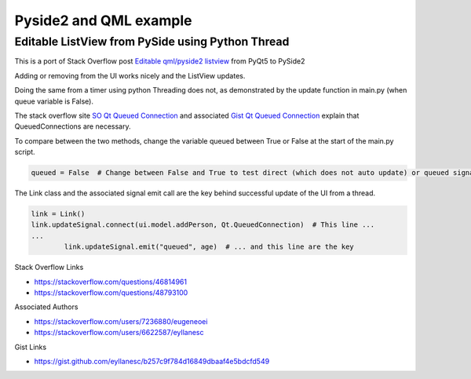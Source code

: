Pyside2 and QML example
=======================
Editable ListView from PySide using Python Thread
-------------------------------------------------

This is a port of Stack Overflow post `Editable qml/pyside2 listview`_ from PyQt5 to PySide2


Adding or removing from the UI works nicely and the ListView updates.

Doing the same from a timer using python Threading does not, as demonstrated by the update function in main.py (when queue variable is False).

The stack overflow site `SO Qt Queued Connection`_ and associated `Gist Qt Queued Connection`_ explain that QueuedConnections are necessary.

To compare between the two methods, change the variable queued between True or False at the start of the main.py script.

.. code:: python

    queued = False  # Change between False and True to test direct (which does not auto update) or queued signal (which does)

The Link class and the associated signal emit call are the key behind successful update of the UI from a thread.

.. code:: python

    link = Link()
    link.updateSignal.connect(ui.model.addPerson, Qt.QueuedConnection)  # This line ...
    ...
            link.updateSignal.emit("queued", age)  # ... and this line are the key

Stack Overflow Links

- https://stackoverflow.com/questions/46814961
- https://stackoverflow.com/questions/48793100

Associated Authors

- https://stackoverflow.com/users/7236880/eugeneoei
- https://stackoverflow.com/users/6622587/eyllanesc

Gist Links

- https://gist.github.com/eyllanesc/b257c9f784d16849dbaaf4e5bdcfd549

.. _Editable qml/pyside2 listview: https://stackoverflow.com/questions/46814961/how-to-insert-edit-qabstractlistmodel-in-python-and-qml-updates-automatically
.. _SO Qt Queued Connection: https://stackoverflow.com/questions/48793100/how-to-update-qml-listview-from-a-python-thread
.. _Gist Qt Queued Connection: https://gist.github.com/eyllanesc/b257c9f784d16849dbaaf4e5bdcfd549
